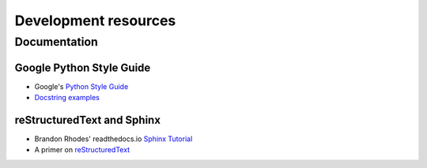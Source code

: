Development resources
=====================

Documentation
-------------

Google Python Style Guide
~~~~~~~~~~~~~~~~~~~~~~~~~
* Google's `Python Style Guide <https://github.com/google/styleguide/blob/gh-pages/pyguide.md>`_
* `Docstring examples <https://gist.github.com/dsaiztc/9b4c15c6dfef08a957c1>`_


reStructuredText and Sphinx
~~~~~~~~~~~~~~~~~~~~~~~~~~~
* Brandon Rhodes' readthedocs.io
  `Sphinx Tutorial <https://brandons-sphinx-tutorial.readthedocs.io/en/latest/>`_
* A primer on `reStructuredText <http://docutils.sourceforge.net/docs/user/rst/quickref.html>`_
